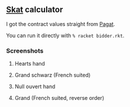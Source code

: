 ** [[https://en.wikipedia.org/wiki/Skat_(card_game)][Skat]] calculator
   I got the contract values straight from [[https://www.pagat.com/schafkopf/skat.html][Pagat]].

   You can run it directly with =% racket bidder.rkt=.

*** Screenshots
**** Hearts hand
[[https://user-images.githubusercontent.com/591669/103699794-880a0e00-4fb4-11eb-9dc2-df37a887120b.png]]

**** Grand schwarz (French suited)
[[https://user-images.githubusercontent.com/591669/103699872-a53edc80-4fb4-11eb-9177-110cfc97dd6e.png]]

**** Null ouvert hand
[[https://user-images.githubusercontent.com/591669/103699934-bdaef700-4fb4-11eb-8742-1398eb70e8dc.png]]

**** Grand (French suited, reverse order)
[[https://user-images.githubusercontent.com/591669/103699985-d28b8a80-4fb4-11eb-8242-6c51b443433f.png]]
